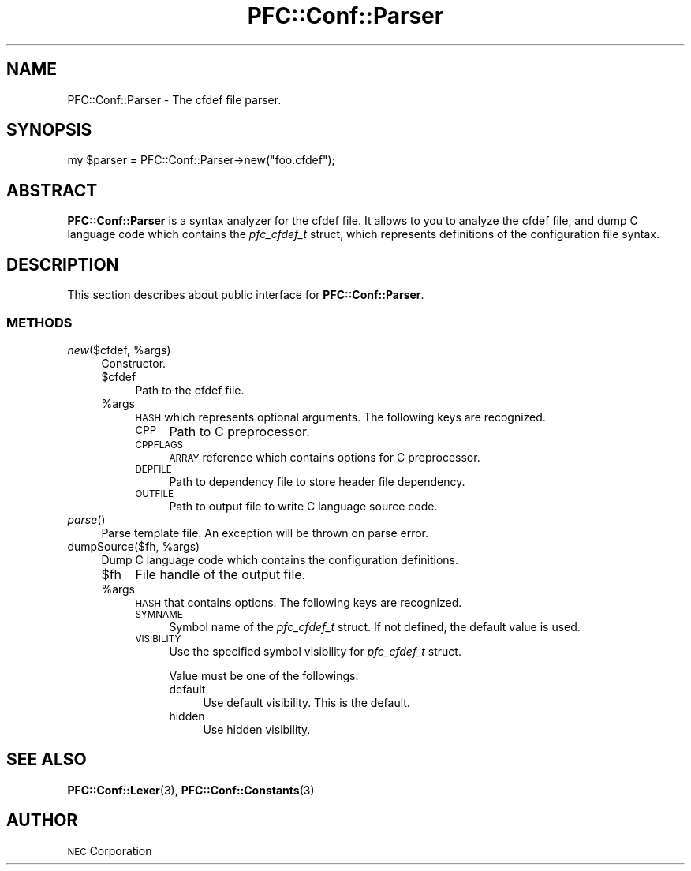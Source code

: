 .\" Automatically generated by Pod::Man 2.27 (Pod::Simple 3.28)
.\"
.\" Standard preamble:
.\" ========================================================================
.de Sp \" Vertical space (when we can't use .PP)
.if t .sp .5v
.if n .sp
..
.de Vb \" Begin verbatim text
.ft CW
.nf
.ne \\$1
..
.de Ve \" End verbatim text
.ft R
.fi
..
.\" Set up some character translations and predefined strings.  \*(-- will
.\" give an unbreakable dash, \*(PI will give pi, \*(L" will give a left
.\" double quote, and \*(R" will give a right double quote.  \*(C+ will
.\" give a nicer C++.  Capital omega is used to do unbreakable dashes and
.\" therefore won't be available.  \*(C` and \*(C' expand to `' in nroff,
.\" nothing in troff, for use with C<>.
.tr \(*W-
.ds C+ C\v'-.1v'\h'-1p'\s-2+\h'-1p'+\s0\v'.1v'\h'-1p'
.ie n \{\
.    ds -- \(*W-
.    ds PI pi
.    if (\n(.H=4u)&(1m=24u) .ds -- \(*W\h'-12u'\(*W\h'-12u'-\" diablo 10 pitch
.    if (\n(.H=4u)&(1m=20u) .ds -- \(*W\h'-12u'\(*W\h'-8u'-\"  diablo 12 pitch
.    ds L" ""
.    ds R" ""
.    ds C` ""
.    ds C' ""
'br\}
.el\{\
.    ds -- \|\(em\|
.    ds PI \(*p
.    ds L" ``
.    ds R" ''
.    ds C`
.    ds C'
'br\}
.\"
.\" Escape single quotes in literal strings from groff's Unicode transform.
.ie \n(.g .ds Aq \(aq
.el       .ds Aq '
.\"
.\" If the F register is turned on, we'll generate index entries on stderr for
.\" titles (.TH), headers (.SH), subsections (.SS), items (.Ip), and index
.\" entries marked with X<> in POD.  Of course, you'll have to process the
.\" output yourself in some meaningful fashion.
.\"
.\" Avoid warning from groff about undefined register 'F'.
.de IX
..
.nr rF 0
.if \n(.g .if rF .nr rF 1
.if (\n(rF:(\n(.g==0)) \{
.    if \nF \{
.        de IX
.        tm Index:\\$1\t\\n%\t"\\$2"
..
.        if !\nF==2 \{
.            nr % 0
.            nr F 2
.        \}
.    \}
.\}
.rr rF
.\"
.\" Accent mark definitions (@(#)ms.acc 1.5 88/02/08 SMI; from UCB 4.2).
.\" Fear.  Run.  Save yourself.  No user-serviceable parts.
.    \" fudge factors for nroff and troff
.if n \{\
.    ds #H 0
.    ds #V .8m
.    ds #F .3m
.    ds #[ \f1
.    ds #] \fP
.\}
.if t \{\
.    ds #H ((1u-(\\\\n(.fu%2u))*.13m)
.    ds #V .6m
.    ds #F 0
.    ds #[ \&
.    ds #] \&
.\}
.    \" simple accents for nroff and troff
.if n \{\
.    ds ' \&
.    ds ` \&
.    ds ^ \&
.    ds , \&
.    ds ~ ~
.    ds /
.\}
.if t \{\
.    ds ' \\k:\h'-(\\n(.wu*8/10-\*(#H)'\'\h"|\\n:u"
.    ds ` \\k:\h'-(\\n(.wu*8/10-\*(#H)'\`\h'|\\n:u'
.    ds ^ \\k:\h'-(\\n(.wu*10/11-\*(#H)'^\h'|\\n:u'
.    ds , \\k:\h'-(\\n(.wu*8/10)',\h'|\\n:u'
.    ds ~ \\k:\h'-(\\n(.wu-\*(#H-.1m)'~\h'|\\n:u'
.    ds / \\k:\h'-(\\n(.wu*8/10-\*(#H)'\z\(sl\h'|\\n:u'
.\}
.    \" troff and (daisy-wheel) nroff accents
.ds : \\k:\h'-(\\n(.wu*8/10-\*(#H+.1m+\*(#F)'\v'-\*(#V'\z.\h'.2m+\*(#F'.\h'|\\n:u'\v'\*(#V'
.ds 8 \h'\*(#H'\(*b\h'-\*(#H'
.ds o \\k:\h'-(\\n(.wu+\w'\(de'u-\*(#H)/2u'\v'-.3n'\*(#[\z\(de\v'.3n'\h'|\\n:u'\*(#]
.ds d- \h'\*(#H'\(pd\h'-\w'~'u'\v'-.25m'\f2\(hy\fP\v'.25m'\h'-\*(#H'
.ds D- D\\k:\h'-\w'D'u'\v'-.11m'\z\(hy\v'.11m'\h'|\\n:u'
.ds th \*(#[\v'.3m'\s+1I\s-1\v'-.3m'\h'-(\w'I'u*2/3)'\s-1o\s+1\*(#]
.ds Th \*(#[\s+2I\s-2\h'-\w'I'u*3/5'\v'-.3m'o\v'.3m'\*(#]
.ds ae a\h'-(\w'a'u*4/10)'e
.ds Ae A\h'-(\w'A'u*4/10)'E
.    \" corrections for vroff
.if v .ds ~ \\k:\h'-(\\n(.wu*9/10-\*(#H)'\s-2\u~\d\s+2\h'|\\n:u'
.if v .ds ^ \\k:\h'-(\\n(.wu*10/11-\*(#H)'\v'-.4m'^\v'.4m'\h'|\\n:u'
.    \" for low resolution devices (crt and lpr)
.if \n(.H>23 .if \n(.V>19 \
\{\
.    ds : e
.    ds 8 ss
.    ds o a
.    ds d- d\h'-1'\(ga
.    ds D- D\h'-1'\(hy
.    ds th \o'bp'
.    ds Th \o'LP'
.    ds ae ae
.    ds Ae AE
.\}
.rm #[ #] #H #V #F C
.\" ========================================================================
.\"
.IX Title "PFC::Conf::Parser 3"
.TH PFC::Conf::Parser 3 "2015-08-20" "perl v5.18.4" "User Contributed Perl Documentation"
.\" For nroff, turn off justification.  Always turn off hyphenation; it makes
.\" way too many mistakes in technical documents.
.if n .ad l
.nh
.SH "NAME"
PFC::Conf::Parser \- The cfdef file parser.
.SH "SYNOPSIS"
.IX Header "SYNOPSIS"
.Vb 1
\&  my $parser = PFC::Conf::Parser\->new("foo.cfdef");
.Ve
.SH "ABSTRACT"
.IX Header "ABSTRACT"
\&\fBPFC::Conf::Parser\fR is a syntax analyzer for the cfdef file.
It allows to you to analyze the cfdef file, and dump C language code which
contains the \fIpfc_cfdef_t\fR struct, which represents definitions of the
configuration file syntax.
.SH "DESCRIPTION"
.IX Header "DESCRIPTION"
This section describes about public interface for \fBPFC::Conf::Parser\fR.
.SS "\s-1METHODS\s0"
.IX Subsection "METHODS"
.ie n .IP "\fInew\fR($cfdef, %args)" 4
.el .IP "\fInew\fR($cfdef, \f(CW%args\fR)" 4
.IX Item "new($cfdef, %args)"
Constructor.
.RS 4
.ie n .IP "$cfdef" 4
.el .IP "\f(CW$cfdef\fR" 4
.IX Item "$cfdef"
Path to the cfdef file.
.ie n .IP "%args" 4
.el .IP "\f(CW%args\fR" 4
.IX Item "%args"
\&\s-1HASH\s0 which represents optional arguments.
The following keys are recognized.
.RS 4
.IP "\s-1CPP\s0" 4
.IX Item "CPP"
Path to C preprocessor.
.IP "\s-1CPPFLAGS\s0" 4
.IX Item "CPPFLAGS"
\&\s-1ARRAY\s0 reference which contains options for C preprocessor.
.IP "\s-1DEPFILE\s0" 4
.IX Item "DEPFILE"
Path to dependency file to store header file dependency.
.IP "\s-1OUTFILE\s0" 4
.IX Item "OUTFILE"
Path to output file to write C language source code.
.RE
.RS 4
.RE
.RE
.RS 4
.RE
.IP "\fIparse\fR()" 4
.IX Item "parse()"
Parse template file.
An exception will be thrown on parse error.
.ie n .IP "dumpSource($fh, %args)" 4
.el .IP "dumpSource($fh, \f(CW%args\fR)" 4
.IX Item "dumpSource($fh, %args)"
Dump C language code which contains the configuration definitions.
.RS 4
.ie n .IP "$fh" 4
.el .IP "\f(CW$fh\fR" 4
.IX Item "$fh"
File handle of the output file.
.ie n .IP "%args" 4
.el .IP "\f(CW%args\fR" 4
.IX Item "%args"
\&\s-1HASH\s0 that contains options.
The following keys are recognized.
.RS 4
.IP "\s-1SYMNAME\s0" 4
.IX Item "SYMNAME"
Symbol name of the \fIpfc_cfdef_t\fR struct.
If not defined, the default value is used.
.IP "\s-1VISIBILITY\s0" 4
.IX Item "VISIBILITY"
Use the specified symbol visibility for \fIpfc_cfdef_t\fR struct.
.Sp
Value must be one of the followings:
.RS 4
.IP "default" 4
.IX Item "default"
Use default visibility.
This is the default.
.IP "hidden" 4
.IX Item "hidden"
Use hidden visibility.
.RE
.RS 4
.RE
.RE
.RS 4
.RE
.RE
.RS 4
.RE
.SH "SEE ALSO"
.IX Header "SEE ALSO"
\&\fBPFC::Conf::Lexer\fR(3),
\&\fBPFC::Conf::Constants\fR(3)
.SH "AUTHOR"
.IX Header "AUTHOR"
\&\s-1NEC\s0 Corporation
